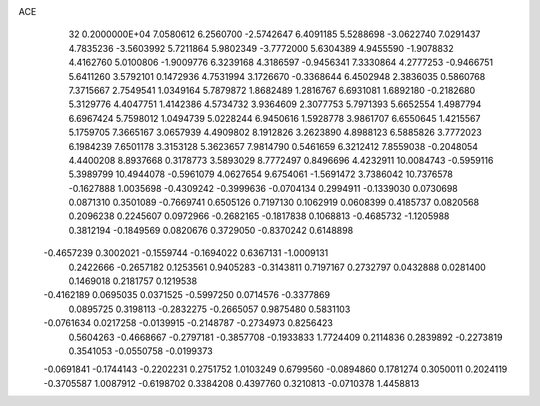 ACE                                                                             
   32  0.2000000E+04
   7.0580612   6.2560700  -2.5742647   6.4091185   5.5288698  -3.0622740
   7.0291437   4.7835236  -3.5603992   5.7211864   5.9802349  -3.7772000
   5.6304389   4.9455590  -1.9078832   4.4162760   5.0100806  -1.9009776
   6.3239168   4.3186597  -0.9456341   7.3330864   4.2777253  -0.9466751
   5.6411260   3.5792101   0.1472936   4.7531994   3.1726670  -0.3368644
   6.4502948   2.3836035   0.5860768   7.3715667   2.7549541   1.0349164
   5.7879872   1.8682489   1.2816767   6.6931081   1.6892180  -0.2182680
   5.3129776   4.4047751   1.4142386   4.5734732   3.9364609   2.3077753
   5.7971393   5.6652554   1.4987794   6.6967424   5.7598012   1.0494739
   5.0228244   6.9450616   1.5928778   3.9861707   6.6550645   1.4215567
   5.1759705   7.3665167   3.0657939   4.4909802   8.1912826   3.2623890
   4.8988123   6.5885826   3.7772023   6.1984239   7.6501178   3.3153128
   5.3623657   7.9814790   0.5461659   6.3212412   7.8559038  -0.2048054
   4.4400208   8.8937668   0.3178773   3.5893029   8.7772497   0.8496696
   4.4232911  10.0084743  -0.5959116   5.3989799  10.4944078  -0.5961079
   4.0627654   9.6754061  -1.5691472   3.7386042  10.7376578  -0.1627888
   1.0035698  -0.4309242  -0.3999636  -0.0704134   0.2994911  -0.1339030
   0.0730698   0.0871310   0.3501089  -0.7669741   0.6505126   0.7197130
   0.1062919   0.0608399   0.4185737   0.0820568   0.2096238   0.2245607
   0.0972966  -0.2682165  -0.1817838   0.1068813  -0.4685732  -1.1205988
   0.3812194  -0.1849569   0.0820676   0.3729050  -0.8370242   0.6148898
  -0.4657239   0.3002021  -0.1559744  -0.1694022   0.6367131  -1.0009131
   0.2422666  -0.2657182   0.1253561   0.9405283  -0.3143811   0.7197167
   0.2732797   0.0432888   0.0281400   0.1469018   0.2181757   0.1219538
  -0.4162189   0.0695035   0.0371525  -0.5997250   0.0714576  -0.3377869
   0.0895725   0.3198113  -0.2832275  -0.2665057   0.9875480   0.5831103
  -0.0761634   0.0217258  -0.0139915  -0.2148787  -0.2734973   0.8256423
   0.5604263  -0.4668667  -0.2797181  -0.3857708  -0.1933833   1.7724409
   0.2114836   0.2839892  -0.2273819   0.3541053  -0.0550758  -0.0199373
  -0.0691841  -0.1744143  -0.2202231   0.2751752   1.0103249   0.6799560
  -0.0894860   0.1781274   0.3050011   0.2024119  -0.3705587   1.0087912
  -0.6198702   0.3384208   0.4397760   0.3210813  -0.0710378   1.4458813
